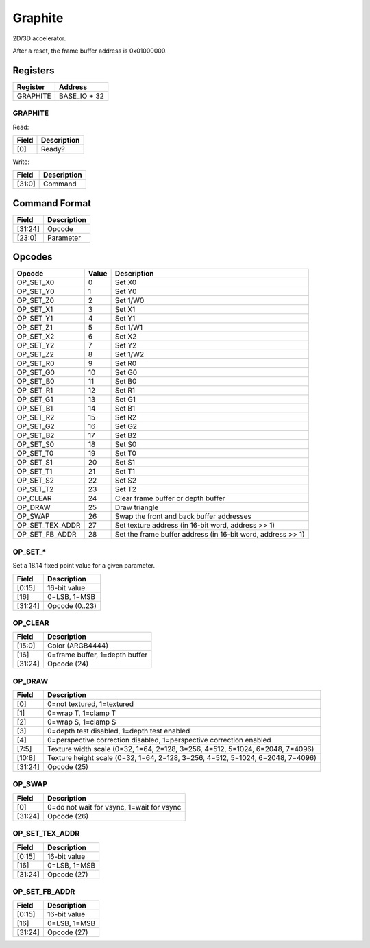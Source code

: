 Graphite
========

2D/3D accelerator.

After a reset, the frame buffer address is 0x01000000.

Registers
---------

=============== =============
Register        Address
=============== =============
GRAPHITE        BASE_IO + 32
=============== =============

GRAPHITE
^^^^^^^^

Read:

===== ============================
Field Description
===== ============================
[0]   Ready? 
===== ============================

Write:

====== ============================
Field  Description
====== ============================
[31:0] Command
====== ============================


Command Format
--------------

======= ============================
Field   Description
======= ============================
[31:24] Opcode
[23:0]  Parameter
======= ============================

Opcodes
-------

================ ===== ===========
Opcode           Value Description
================ ===== ===========
OP_SET_X0        0     Set X0
OP_SET_Y0        1     Set Y0
OP_SET_Z0        2     Set 1/W0
OP_SET_X1        3     Set X1
OP_SET_Y1        4     Set Y1
OP_SET_Z1        5     Set 1/W1
OP_SET_X2        6     Set X2
OP_SET_Y2        7     Set Y2
OP_SET_Z2        8     Set 1/W2
OP_SET_R0        9     Set R0
OP_SET_G0        10    Set G0
OP_SET_B0        11    Set B0
OP_SET_R1        12    Set R1
OP_SET_G1        13    Set G1
OP_SET_B1        14    Set B1
OP_SET_R2        15    Set R2
OP_SET_G2        16    Set G2
OP_SET_B2        17    Set B2
OP_SET_S0        18    Set S0
OP_SET_T0        19    Set T0
OP_SET_S1        20    Set S1
OP_SET_T1        21    Set T1
OP_SET_S2        22    Set S2
OP_SET_T2        23    Set T2
OP_CLEAR         24    Clear frame buffer or depth buffer
OP_DRAW          25    Draw triangle
OP_SWAP          26    Swap the front and back buffer addresses
OP_SET_TEX_ADDR  27    Set texture address (in 16-bit word, address >> 1)
OP_SET_FB_ADDR   28    Set the frame buffer address (in 16-bit word, address >> 1)
================ ===== ===========

OP_SET_*
^^^^^^^^

Set a 18.14 fixed point value for a given parameter.

======= ============================
Field   Description
======= ============================
[0:15]  16-bit value
[16]    0=LSB, 1=MSB
[31:24] Opcode (0..23)
======= ============================


OP_CLEAR
^^^^^^^^

======= ============================
Field   Description
======= ============================
[15:0]  Color (ARGB4444)
[16]    0=frame buffer, 1=depth buffer
[31:24] Opcode (24)
======= ============================

OP_DRAW
^^^^^^^

======= ============================
Field   Description
======= ============================
[0]     0=not textured, 1=textured
[1]     0=wrap T, 1=clamp T
[2]     0=wrap S, 1=clamp S
[3]     0=depth test disabled, 1=depth test enabled
[4]     0=perspective correction disabled, 1=perspective correction enabled
[7:5]   Texture width scale (0=32, 1=64, 2=128, 3=256, 4=512, 5=1024, 6=2048, 7=4096)
[10:8]  Texture height scale (0=32, 1=64, 2=128, 3=256, 4=512, 5=1024, 6=2048, 7=4096)
[31:24] Opcode (25)
======= ============================

OP_SWAP
^^^^^^^

======= ============================
Field   Description
======= ============================
[0]     0=do not wait for vsync, 1=wait for vsync
[31:24] Opcode (26)
======= ============================


OP_SET_TEX_ADDR
^^^^^^^^^^^^^^^

======= ============================
Field   Description
======= ============================
[0:15]  16-bit value
[16]    0=LSB, 1=MSB
[31:24] Opcode (27)
======= ============================

OP_SET_FB_ADDR
^^^^^^^^^^^^^^^

======= ============================
Field   Description
======= ============================
[0:15]  16-bit value
[16]    0=LSB, 1=MSB
[31:24] Opcode (27)
======= ============================
